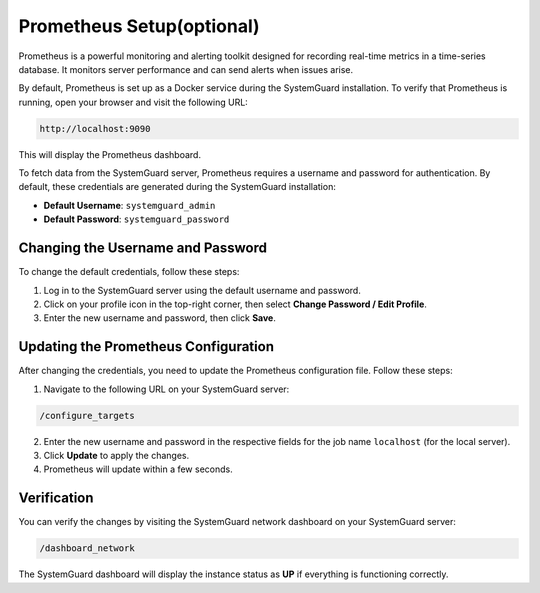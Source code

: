 Prometheus Setup(optional)
==========================

Prometheus is a powerful monitoring and alerting toolkit designed for recording real-time metrics in a time-series database. It monitors server performance and can send alerts when issues arise.

By default, Prometheus is set up as a Docker service during the SystemGuard installation. To verify that Prometheus is running, open your browser and visit the following URL:

.. code-block:: bash

   http://localhost:9090

This will display the Prometheus dashboard.


To fetch data from the SystemGuard server, Prometheus requires a username and password for authentication. By default, these credentials are generated during the SystemGuard installation:

- **Default Username**: ``systemguard_admin``
- **Default Password**: ``systemguard_password``

Changing the Username and Password
----------------------------------

To change the default credentials, follow these steps:

1. Log in to the SystemGuard server using the default username and password.
2. Click on your profile icon in the top-right corner, then select **Change Password / Edit Profile**.
3. Enter the new username and password, then click **Save**.

Updating the Prometheus Configuration
-------------------------------------

After changing the credentials, you need to update the Prometheus configuration file. Follow these steps:

1. Navigate to the following URL on your SystemGuard server:

.. code-block:: bash

   /configure_targets

2. Enter the new username and password in the respective fields for the job name ``localhost`` (for the local server).
3. Click **Update** to apply the changes.
4. Prometheus will update within a few seconds.

Verification
------------

You can verify the changes by visiting the SystemGuard network dashboard on your SystemGuard server:

.. code-block:: bash

   /dashboard_network

The SystemGuard dashboard will display the instance status as **UP** if everything is functioning correctly.
